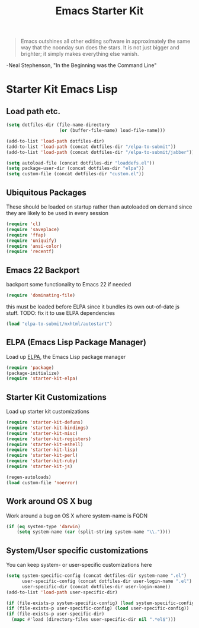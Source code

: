 #+TITLE: Emacs Starter Kit
#+OPTIONS: toc:nil num:nil ^:nil

#+begin_quote 
Emacs outshines all other editing software in approximately the
same way that the noonday sun does the stars. It is not just bigger
and brighter; it simply makes everything else vanish.
#+end_quote
-Neal Stephenson, "In the Beginning was the Command Line"

* Starter Kit Emacs Lisp

** Load path etc.

#+srcname: starter-kit-load-paths
#+begin_src emacs-lisp 
  (setq dotfiles-dir (file-name-directory
                      (or (buffer-file-name) load-file-name)))
  
  (add-to-list 'load-path dotfiles-dir)
  (add-to-list 'load-path (concat dotfiles-dir "/elpa-to-submit"))
  (add-to-list 'load-path (concat dotfiles-dir "/elpa-to-submit/jabber"))
  
  (setq autoload-file (concat dotfiles-dir "loaddefs.el"))
  (setq package-user-dir (concat dotfiles-dir "elpa"))
  (setq custom-file (concat dotfiles-dir "custom.el"))
#+end_src

** Ubiquitous Packages

These should be loaded on startup rather than autoloaded on demand
since they are likely to be used in every session

#+srcname: starter-kit-load-on-startup
#+begin_src emacs-lisp 
  (require 'cl)
  (require 'saveplace)
  (require 'ffap)
  (require 'uniquify)
  (require 'ansi-color)
  (require 'recentf)
#+end_src

** Emacs 22 Backport

backport some functionality to Emacs 22 if needed
#+srcname: starter-kit-emacs-22-helper
#+begin_src emacs-lisp 
  (require 'dominating-file)
#+end_src

this must be loaded before ELPA since it bundles its own
out-of-date js stuff. TODO: fix it to use ELPA dependencies
#+srcname: start-kit-nxhtml
#+begin_src emacs-lisp 
  (load "elpa-to-submit/nxhtml/autostart")
#+end_src

** ELPA (Emacs Lisp Package Manager)

Load up [[http://tromey.com/elpa/][ELPA]], the Emacs Lisp package manager

#+srcname: start-kit-elpa
#+begin_src emacs-lisp 
  (require 'package)
  (package-initialize)
  (require 'starter-kit-elpa)
#+end_src

** Starter Kit Customizations

Load up starter kit customizations

#+srcname: start-kit-customizations
#+begin_src emacs-lisp 
  (require 'starter-kit-defuns)
  (require 'starter-kit-bindings)
  (require 'starter-kit-misc)
  (require 'starter-kit-registers)
  (require 'starter-kit-eshell)
  (require 'starter-kit-lisp)
  (require 'starter-kit-perl)
  (require 'starter-kit-ruby)
  (require 'starter-kit-js)
  
  (regen-autoloads)
  (load custom-file 'noerror)
#+end_src

** Work around OS X bug

Work around a bug on OS X where system-name is FQDN
#+srcname: start-kit-osX-workaround
#+begin_src emacs-lisp 
  (if (eq system-type 'darwin)
      (setq system-name (car (split-string system-name "\\."))))
#+end_src

** System/User specific customizations

You can keep system- or user-specific customizations here

#+srcname: start-kit-user/system-setup
#+begin_src emacs-lisp 
  (setq system-specific-config (concat dotfiles-dir system-name ".el")
        user-specific-config (concat dotfiles-dir user-login-name ".el")
        user-specific-dir (concat dotfiles-dir user-login-name))
  (add-to-list 'load-path user-specific-dir)
  
  (if (file-exists-p system-specific-config) (load system-specific-config))
  (if (file-exists-p user-specific-config) (load user-specific-config))
  (if (file-exists-p user-specific-dir)
    (mapc #'load (directory-files user-specific-dir nil ".*el$")))
#+end_src
